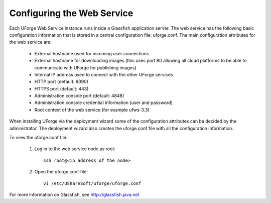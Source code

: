 .. Copyright (c) 2007-2016 UShareSoft, All rights reserved

.. _config-webservice:

Configuring the Web Service
---------------------------

Each UForge Web Service instance runs inside a Glassfish application server. The web service has the following basic configuration information that is stored in a central configuration file: uforge.conf. The main configuration attributes for the web service are:

	* External hostname used for incoming user connections
	* External hostname for downloading images (this uses port 80 allowing all cloud platforms to be able to communicate with UForge for publishing images)
	* Internal IP address used to connect with the other UForge services
	* HTTP port (default: 9090)
	* HTTPS port (default: 443)
	* Administration console port (default: 4848)
	* Administration console credential information (user and password)
	* Root context of the web service (for example ufws-3.3)

When installing UForge via the deployment wizard some of the configuration attributes can be decided by the administrator. The deployment wizard also creates the uforge.conf file with all the configuration information.  

To view the uforge.conf file:

	1. Log in to the web service node as root::

		ssh root@<ip address of the node>

	2. Open the uforge.conf file::

		vi /etc/UShareSoft/uforge/uforge.conf


For more information on Glassfish, see `http://glassfish.java.net <http://glassfish.java.net>`_